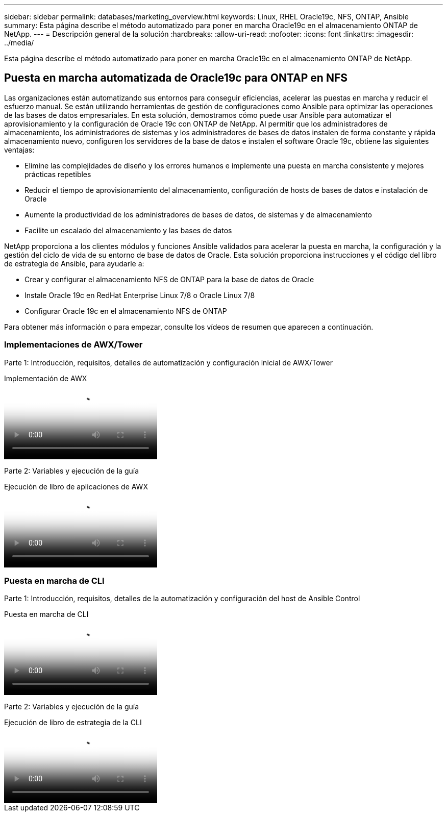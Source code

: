 ---
sidebar: sidebar 
permalink: databases/marketing_overview.html 
keywords: Linux, RHEL Oracle19c, NFS, ONTAP, Ansible 
summary: Esta página describe el método automatizado para poner en marcha Oracle19c en el almacenamiento ONTAP de NetApp. 
---
= Descripción general de la solución
:hardbreaks:
:allow-uri-read: 
:nofooter: 
:icons: font
:linkattrs: 
:imagesdir: ../media/


[role="lead"]
Esta página describe el método automatizado para poner en marcha Oracle19c en el almacenamiento ONTAP de NetApp.



== Puesta en marcha automatizada de Oracle19c para ONTAP en NFS

Las organizaciones están automatizando sus entornos para conseguir eficiencias, acelerar las puestas en marcha y reducir el esfuerzo manual. Se están utilizando herramientas de gestión de configuraciones como Ansible para optimizar las operaciones de las bases de datos empresariales. En esta solución, demostramos cómo puede usar Ansible para automatizar el aprovisionamiento y la configuración de Oracle 19c con ONTAP de NetApp. Al permitir que los administradores de almacenamiento, los administradores de sistemas y los administradores de bases de datos instalen de forma constante y rápida almacenamiento nuevo, configuren los servidores de la base de datos e instalen el software Oracle 19c, obtiene las siguientes ventajas:

* Elimine las complejidades de diseño y los errores humanos e implemente una puesta en marcha consistente y mejores prácticas repetibles
* Reducir el tiempo de aprovisionamiento del almacenamiento, configuración de hosts de bases de datos e instalación de Oracle
* Aumente la productividad de los administradores de bases de datos, de sistemas y de almacenamiento
* Facilite un escalado del almacenamiento y las bases de datos


NetApp proporciona a los clientes módulos y funciones Ansible validados para acelerar la puesta en marcha, la configuración y la gestión del ciclo de vida de su entorno de base de datos de Oracle. Esta solución proporciona instrucciones y el código del libro de estrategia de Ansible, para ayudarle a:

* Crear y configurar el almacenamiento NFS de ONTAP para la base de datos de Oracle
* Instale Oracle 19c en RedHat Enterprise Linux 7/8 o Oracle Linux 7/8
* Configurar Oracle 19c en el almacenamiento NFS de ONTAP


Para obtener más información o para empezar, consulte los vídeos de resumen que aparecen a continuación.



=== Implementaciones de AWX/Tower

Parte 1: Introducción, requisitos, detalles de automatización y configuración inicial de AWX/Tower

.Implementación de AWX
video::d844a9c3-4eb3-4512-bf21-b01200f09f66[panopto]
Parte 2: Variables y ejecución de la guía

.Ejecución de libro de aplicaciones de AWX
video::6da1b960-e1c9-4950-b750-b01200f0bdfa[panopto]


=== Puesta en marcha de CLI

Parte 1: Introducción, requisitos, detalles de la automatización y configuración del host de Ansible Control

.Puesta en marcha de CLI
video::373e7f2a-c101-4292-a3e4-b01200f0d078[panopto]
Parte 2: Variables y ejecución de la guía

.Ejecución de libro de estrategia de la CLI
video::d58ebdb0-8bac-4ef9-b4d1-b01200f95047[panopto]